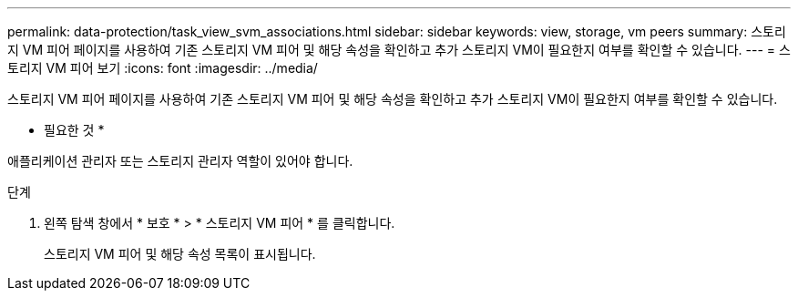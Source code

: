 ---
permalink: data-protection/task_view_svm_associations.html 
sidebar: sidebar 
keywords: view, storage, vm peers 
summary: 스토리지 VM 피어 페이지를 사용하여 기존 스토리지 VM 피어 및 해당 속성을 확인하고 추가 스토리지 VM이 필요한지 여부를 확인할 수 있습니다. 
---
= 스토리지 VM 피어 보기
:icons: font
:imagesdir: ../media/


[role="lead"]
스토리지 VM 피어 페이지를 사용하여 기존 스토리지 VM 피어 및 해당 속성을 확인하고 추가 스토리지 VM이 필요한지 여부를 확인할 수 있습니다.

* 필요한 것 *

애플리케이션 관리자 또는 스토리지 관리자 역할이 있어야 합니다.

.단계
. 왼쪽 탐색 창에서 * 보호 * > * 스토리지 VM 피어 * 를 클릭합니다.
+
스토리지 VM 피어 및 해당 속성 목록이 표시됩니다.


